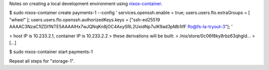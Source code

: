 Notes on creating a local development environment using `nixos-container <https://nixos.org/manual/nixos/stable/#ch-containers>`_.

$ sudo nixos-container create payments-1 --config '
services.openssh.enable = true;
users.users.flo.extraGroups = [ "wheel" ];
users.users.flo.openssh.authorizedKeys.keys = ["ssh-ed25519 AAAAC3NzaC1lZDI1NTE5AAAAIHx7wJQNqKn8jOC4AxySRL2UxidNp7uIK9ad3pMb1ifF flo@fs-la-tryout-3"];
'

> host IP is 10.233.2.1, container IP is 10.233.2.2
> these derivations will be built:
>  /nix/store/0c06f8ky8rbz63qhgld...
>  [...]

$ sudo nixos-container start payments-1

Repeat all steps for "storage-1".


